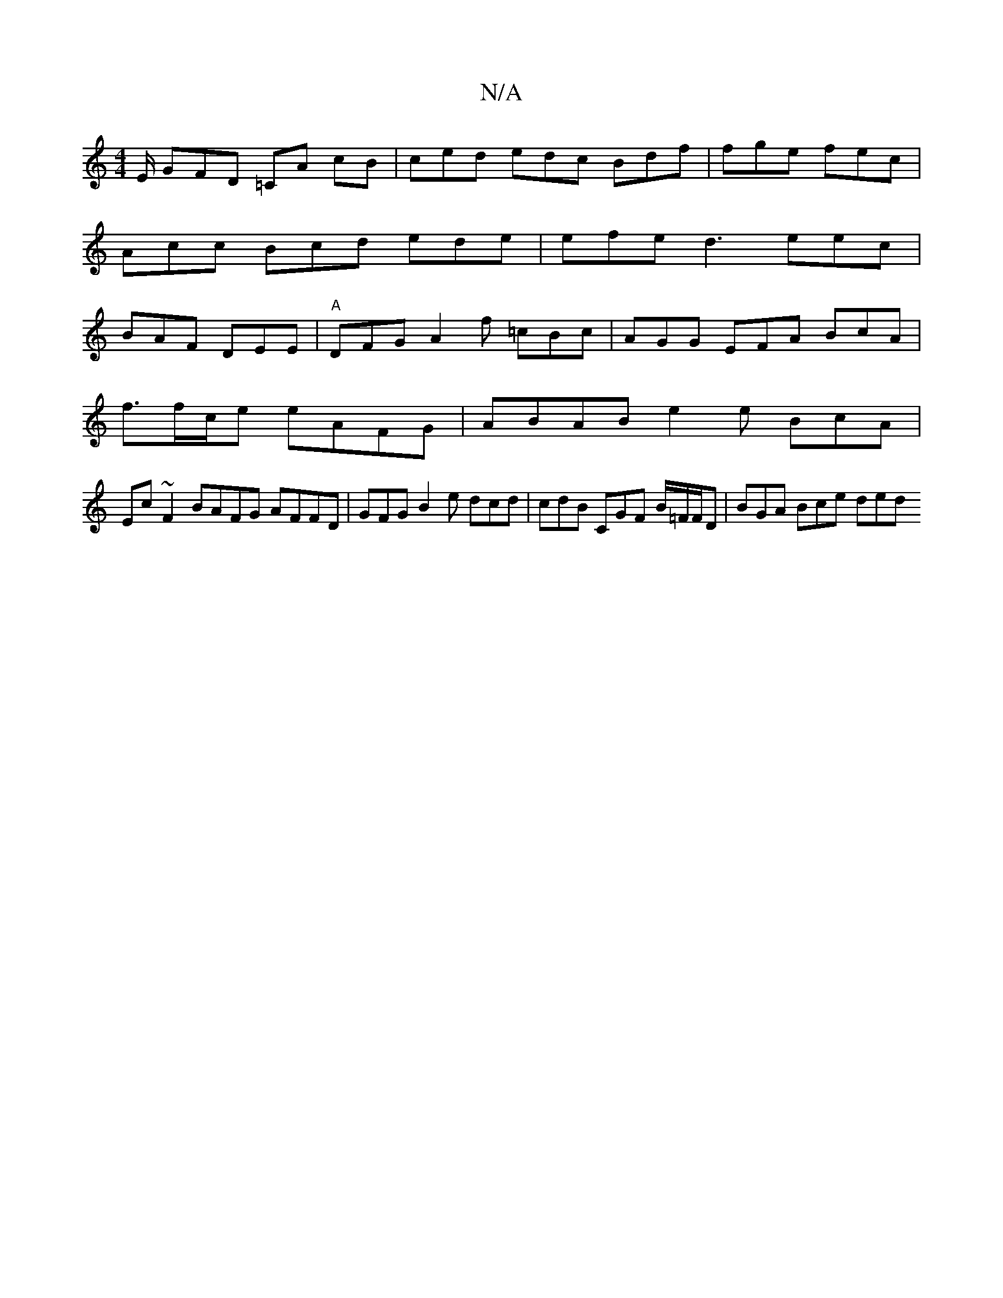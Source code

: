 X:1
T:N/A
M:4/4
R:N/A
K:Cmajor
E/2 GFD =CA cB | ced edc Bdf | fge fec | Acc Bcd ede|efe d3 eec | BAF DEE | "A"DFG A2f =cBc | AGG EFA BcA|
f3/f/c/e eAFG | ABAB e2e BcA |
Ec~F2 BAFG AFFD | GFG B2e dcd | cdB CGF B/=F/F/D | BGA Bce ded
